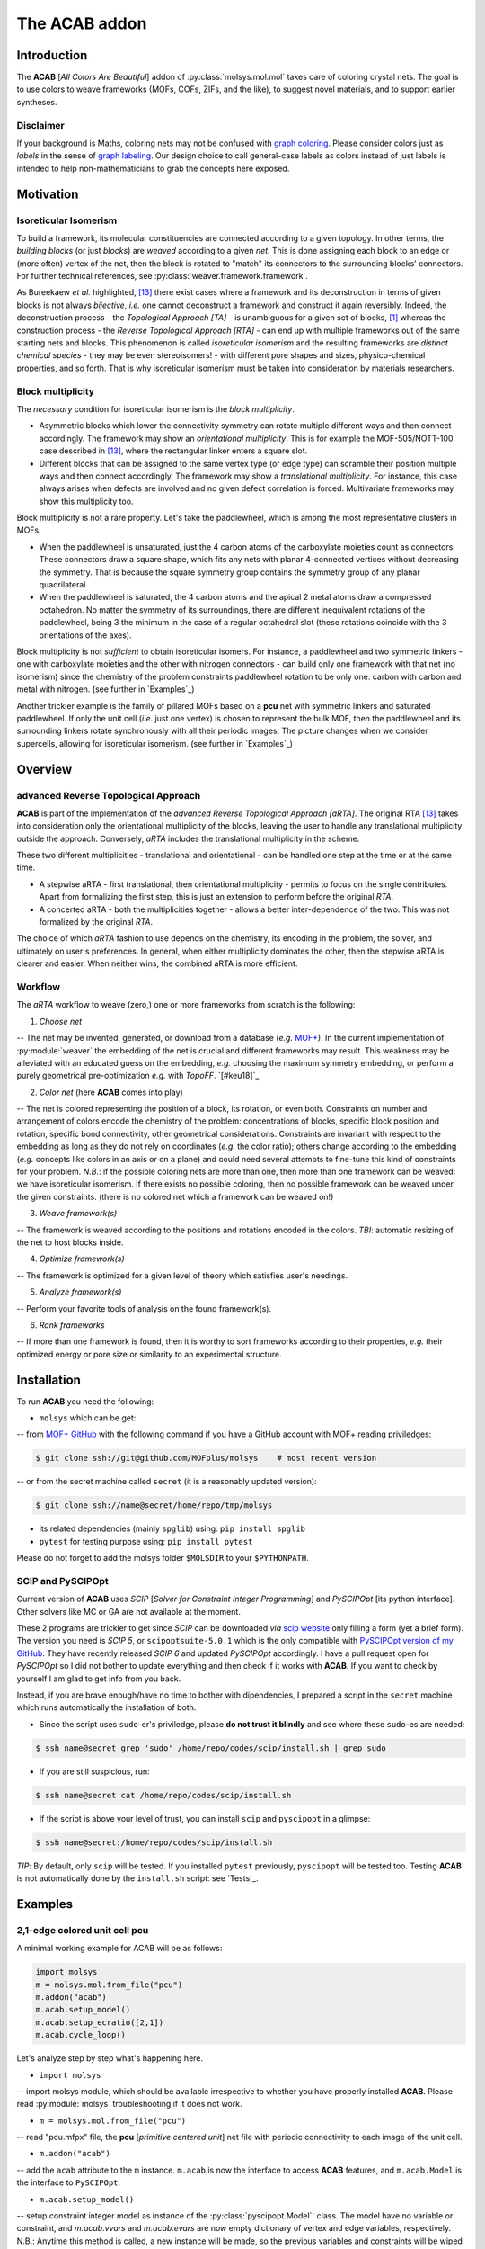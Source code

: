 .. molsys documentation master file, created by
   sphinx-quickstart on Mon Aug 21 14:29:21 2017.
   You can adapt this file completely to your liking, but it should at least
   contain the root `toctree` directive.


The ACAB addon
##############

Introduction
============

The **ACAB** [*All Colors Are Beautiful*] addon of :py:class:`molsys.mol.mol` takes care of coloring crystal nets. The goal is to use colors to weave frameworks (MOFs, COFs, ZIFs, and the like), to suggest novel materials, and to support earlier syntheses.

Disclaimer
----------

If your background is Maths, coloring nets may not be confused with `graph coloring <https://en.wikipedia.org/wiki/Graph_coloring>`_. Please consider colors just as *labels* in the sense of `graph labeling <https://en.wikipedia.org/wiki/Graph_labeling>`_. Our design choice to call general-case labels as colors instead of just labels is intended to help non-mathematicians to grab the concepts here exposed.

Motivation
==========

Isoreticular Isomerism
----------------------
To build a framework, its molecular constituencies are connected according to a given topology. In other terms, the *building blocks* (or just *blocks*) are *weaved* according to a given *net*. This is done assigning each block to an edge or (more often) vertex of the net, then the block is rotated to "match" its connectors to the surrounding blocks' connectors. For further technical references, see :py:class:`weaver.framework.framework`.

As Bureekaew *et al.* highlighted, [#bur15]_ there exist cases where a framework and its deconstruction in terms of given blocks is not always *bijective*, *i.e.* one cannot deconstruct a framework and construct it again reversibly. Indeed, the deconstruction process - the *Topological Approach [TA]* - is unambiguous for a given set of blocks, [#dut49]_ whereas the construction process - the *Reverse Topological Approach [RTA]* - can end up with multiple frameworks out of the same starting nets and blocks. This phenomenon is called *isoreticular isomerism* and the resulting frameworks are *distinct chemical species* - they may be even stereoisomers! - with different pore shapes and sizes, physico-chemical properties, and so forth. That is why isoreticular isomerism must be taken into consideration by materials researchers.

Block multiplicity
------------------
The *necessary* condition for isoreticular isomerism is the *block multiplicity*.

- Asymmetric blocks which lower the connectivity symmetry can rotate multiple different ways and then connect accordingly. The framework may show an *orientational multiplicity*. This is for example the MOF-505/NOTT-100 case described in [#bur15]_, where the rectangular linker enters a square slot.

- Different blocks that can be assigned to the same vertex type (or edge type) can scramble their position multiple ways and then connect accordingly. The framework may show a *translational multiplicity*. For instance, this case always arises when defects are involved and no given defect correlation is forced. Multivariate frameworks may show this multiplicity too.

Block multiplicity is not a rare property. Let's take the paddlewheel, which is among the most representative clusters in MOFs.

- When the paddlewheel is unsaturated, just the 4 carbon atoms of the carboxylate moieties count as connectors. These connectors draw a square shape, which fits any nets with planar 4-connected vertices without decreasing the symmetry. That is because the square symmetry group contains the symmetry group of any planar quadrilateral.
- When the paddlewheel is saturated, the 4 carbon atoms and the apical 2 metal atoms draw a compressed octahedron. No matter the symmetry of its surroundings, there are different inequivalent rotations of the paddlewheel, being 3 the minimum in the case of a regular octahedral slot (these rotations coincide with the 3 orientations of the axes).

Block multiplicity is not *sufficient* to obtain isoreticular isomers. For instance, a paddlewheel and two symmetric linkers - one with carboxylate moieties and the other with nitrogen connectors - can build only one framework with that net (no isomerism) since the chemistry of the problem constraints paddlewheel rotation to be only one: carbon with carbon and metal with nitrogen. (see further in `Examples`_)

Another trickier example is the family of pillared MOFs based on a **pcu** net with symmetric linkers and saturated paddlewheel. If only the unit cell (*i.e.* just one vertex) is chosen to represent the bulk MOF, then the paddlewheel and its surrounding linkers rotate synchronously with all their periodic images. The picture changes when we consider supercells, allowing for isoreticular isomerism. (see further in `Examples`_)

Overview
========

advanced Reverse Topological Approach
-------------------------------------
**ACAB** is part of the implementation of the *advanced Reverse Topological Approach [aRTA]*. The original RTA [#bur15]_ takes into consideration only the orientational multiplicity of the blocks, leaving the user to handle any translational multiplicity outside the approach. Conversely, *aRTA* includes the translational multiplicity in the scheme.

These two different multiplicities - translational and orientational - can be handled one step at the time or at the same time.

- A stepwise aRTA - first translational, then orientational multiplicity - permits to focus on the single contributes. Apart from formalizing the first step, this is just an extension to perform before the original *RTA*.

- A concerted aRTA - both the multiplicities together - allows a better inter-dependence of the two. This was not formalized by the original *RTA*.

The choice of which *aRTA* fashion to use depends on the chemistry, its encoding in the problem, the solver, and ultimately on user's preferences. In general, when either multiplicity dominates the other, then the stepwise aRTA is clearer and easier. When neither wins, the combined aRTA is more efficient.

Workflow
--------
The *aRTA* workflow to weave (zero,) one or more frameworks from scratch is the following:

1. *Choose net*

-- The net may be invented, generated, or download from a database (*e.g.* `MOF+ <https://www.mofplus.org/>`_). In the current implementation of :py:module:`weaver` the embedding of the net is crucial and  different frameworks may result. This weakness may be alleviated with an educated guess on the embedding, *e.g.* choosing the maximum symmetry embedding, or perform a purely geometrical pre-optimization *e.g.* with *TopoFF*. `[#keu18]`_

2. *Color net* (here **ACAB** comes into play)

-- The net is colored representing the position of a block, its rotation, or even both. Constraints on number and arrangement of colors encode the chemistry of the problem: concentrations of blocks, specific block position and rotation, specific bond connectivity, other geometrical considerations. Constraints are invariant with respect to the embedding as long as they do not rely on coordinates (*e.g.* the color ratio); others change according to the embedding (*e.g.* concepts like colors in an axis or on a plane) and could need several attempts to fine-tune this kind of constraints for your problem. *N.B.*: if the possible coloring nets are more than one, then more than one framework can be weaved: we have isoreticular isomerism. If there exists no possible coloring, then no possible framework can be weaved under the given constraints. (there is no colored net which a framework can be weaved on!)

3. *Weave framework(s)*

-- The framework is weaved according to the positions and rotations encoded in the colors. *TBI*: automatic resizing of the net to host blocks inside.

4. *Optimize framework(s)*

-- The framework is optimized for a given level of theory which satisfies user's needings.

5. *Analyze framework(s)*

-- Perform your favorite tools of analysis on the found framework(s).

6. *Rank frameworks*

-- If more than one framework is found, then it is worthy to sort frameworks according to their properties, *e.g.* their optimized energy or pore size or similarity to an experimental structure.

Installation
============

To run **ACAB** you need the following:

- ``molsys`` which can be get:
-- from `MOF+ GitHub <https://github.com/MOFplus/molsys>`_ with the following command if you have a GitHub account with MOF+ reading priviledges:

.. code-block:: console

    $ git clone ssh://git@github.com/MOFplus/molsys    # most recent version

-- or from the secret machine called ``secret`` (it is a reasonably updated version):

.. code-block:: console

    $ git clone ssh://name@secret/home/repo/tmp/molsys

- its related dependencies (mainly ``spglib``) using: ``pip install spglib``

- ``pytest`` for testing purpose using: ``pip install pytest``

Please do not forget to add the molsys folder ``$MOLSDIR`` to your ``$PYTHONPATH``.

SCIP and PySCIPOpt
------------------

Current version of **ACAB** uses *SCIP* [*Solver for Constraint Integer Programming*] and *PySCIPOpt* [its python interface]. Other solvers like MC or GA are not available at the moment.

These 2 programs are trickier to get since *SCIP* can be downloaded *via* `scip website <http://scip.zib.de/>`_ only filling a form (yet a brief form). The version you need is *SCIP 5*, or ``scipoptsuite-5.0.1`` which is the only compatible with `PySCIPOpt version of my GitHub <https://github.com/ramabile/PySCIPOpt>`_. They have recently released *SCIP 6* and updated *PySCIPOpt* accordingly. I have a pull request open for *PySCIPOpt* so I did not bother to update everything and then check if it works with **ACAB**. If you want to check by yourself I am glad to get info from you back.

Instead, if you are brave enough/have no time to bother with dipendencies, I prepared a script in the ``secret`` machine which runs automatically the installation of both.

- Since the script uses ``sudo``-er's priviledge, please **do not trust it blindly** and see where these ``sudo``-es are needed:

.. code-block:: console

    $ ssh name@secret grep 'sudo' /home/repo/codes/scip/install.sh | grep sudo

- If you are still suspicious, run:

.. code-block:: console

    $ ssh name@secret cat /home/repo/codes/scip/install.sh

- If the script is above your level of trust, you can install ``scip`` and ``pyscipopt`` in a glimpse:

.. code-block:: console

    $ ssh name@secret:/home/repo/codes/scip/install.sh

*TIP*: By default, only ``scip`` will be tested. If you installed ``pytest`` previously, ``pyscipopt`` will be tested too. Testing **ACAB** is not automatically done by the ``install.sh`` script: see `Tests`_.

Examples
========

2,1-edge colored unit cell **pcu**
----------------------------------

A minimal working example for ACAB will be as follows:

.. code-block:: python

    import molsys
    m = molsys.mol.from_file("pcu")
    m.addon("acab")
    m.acab.setup_model()
    m.acab.setup_ecratio([2,1])
    m.acab.cycle_loop()

Let's analyze step by step what's happening here.

- ``import molsys``
-- import molsys module, which should be available irrespective to whether you have properly installed **ACAB**. Please read :py:module:`molsys` troubleshooting if it does not work.

- ``m = molsys.mol.from_file("pcu")``
-- read "pcu.mfpx" file, the **pcu** [*primitive centered unit*] net file with periodic connectivity to each image of the unit cell.

- ``m.addon("acab")``
-- add the ``acab`` attribute to the ``m`` instance. ``m.acab`` is now the interface to access **ACAB** features, and ``m.acab.Model`` is the interface to ``PySCIPOpt``.

- ``m.acab.setup_model()``
-- setup constraint integer model as instance of the :py:class:`pyscipopt.Model`` class. The model have no variable or constraint, and `m.acab.vvars` and `m.acab.evars` are now empty dictionary of vertex and edge variables, respectively. N.B.: Anytime this method is called, a new instance will be made, so the previous variables and constraints will be wiped out and the dictionaries of variables reset.

- ``m.acab.setup_ecratio([2,1])``
-- setup overall edge color ratio of the net as constraint of the model. Each number refers to the colors in increasing order. In this case, there is a number of *0* edge colors twice as *1* edge colors, *e.g.* the ratio between red and blue colors is 2:1. *N.B.*: any number can be given (even float) and the ratio will be distributed as integers according to pure proportionality. [#DHont]_ Giving more numbers will have more colors, *e.g.* ``[3,1,2]`` means the ratio between red/blue/green colors is as close as possible to 3:1:2.

- ``m.acab.cycle_loop()``
-- perform a loop to get all-and-only the possible *colorings* (*i.e.* collective assignment of colors). For each iteration of the loop, a coloring is found as solution of our model, then its equivalent solutions according to space group symmetry are set as negated constraint the next iteration of the loop to decrease the search space and avoid to find a solution in the same symmetry subspace. This goes until *infeasibility*, *i.e.* no more solutions are possible. *N.B.*: that is the power of constraint programming, there is an algorithm which can assess whether a problem is feasible. If there is no more feasible solutions, then we have finished!

In this minimal working example, the exact number of possible colorings is just - and unsurprisingly - 1. Although the connectivity list of the single **pcu** vertex has 6 of its images, the edges are equal in pairs. Therefore, there exist only 3 unique edges, which can be colored in only 3 ways keeping the 2:1 ratio. [#anagr111]_ These colorings are automatically detected by ``spglib`` as all equivalent by symmetry, [#sym]_ so that there exists only 1 structure. This is the reason why there is only one JAST-1 isomer to be weaved out of the 2,1-edge colored unit cell **pcu**.

1,1-edge colored unit cell **pcu**
----------------------------------

Let's slightly modify this little script:

.. code-block:: python

    import molsys
    m = molsys.mol.from_file("pcu")
    m.addon("acab")
    m.acab.setup_model()
    m.acab.setup_ecratio([1,1])
    m.acab.cycle_loop()

This results in the same result as before: can you explain why?

2,1-edge colored supercell **pcu**
----------------------------------

Let's use supercells:

.. code-block:: python

    import molsys
    m = molsys.mol.from_file("pcu")
    m.make_supercell([2,2,2])
    m.addon("acab")
    m.acab.setup_model()
    m.acab.setup_ecratio([2,1])
    m.acab.cycle_loop()

Here it starts to get interesting: 41 solutions which are different by symmetry. *"Higher the size of the supercell, higher the number of solutions"* is expectable: first of all, the bigger the cell the more the edges; secondly, being fewer the edges crossing the boundaries, the periodic boundary conditions constraint fewer edges. If the increasing of solutions from 1 to 41 seems huge, let me consider that they would be 735471 without considering the symmetry space group equivalence. [#anagr222]_ For the moment being, we have not found a closed formula that inputs these 735471 and outputs only the 41 solutions... Suggestions are very much appreciated!

Even giving the same net, the supercell size plays a key role.

*N.B.* if you are curious: with no further constraint, there is a lot of 3x3x3 **pcu** colorings!

2,1-edge colored **pcu** with an "axial" constraint
---------------------------------------------------

Some block shows further geometrical requirements. For instance, the paddlewheel can only be connected with nitrogen donors axially. That means we need an additional constraints for the colors these donors assign to. Those colored edges must roughly draw a straight angle.

1x1x1 "supercell": unit cell *caveat*
^^^^^^^^^^^^^^^^^^^^^^^^^^^^^^^^^^^^^
The program fails if you add this constraint the ``m.acab.setup_angle_btw_edges`` constraint to the unit cell. (see further) It's a painless bug and must be fixed. In the meantime, consider you do not really need this constraint for the unit cell **pcu**. Can you explain why? (tip: see `[2,1-edge colored unit cell **pcu**]`_)

2x2x2 supercell
^^^^^^^^^^^^^^^

Let's start with the 2x2x2 supercell, *i.e.* the unit cell is repeated twice along the three directions of the space:

.. code-block:: python

    import molsys
    m = molsys.mol.from_file("pcu")
    m.make_supercell([2,2,2])
    m.addon("acab")
    m.acab.setup_model()
    m.acab.setup_ecratio([2,1])
    m.acab.setup_angle_btw_edges(color=1, theta=3)
    m.acab.cycle_loop()

``m.make_supercell([2,2,2])`` makes the supercell starting from the current cell (in this case: **pcu** unit cell). If applied twice, you get for instance the 4x4x4 supercell.

``m.acab.setup_angle_btw_edges(color=1, theta=3)`` means that: the constraint is applied to the *second* [#pyind]_ colors, and the angle ``theta`` between them must be at least 3 radiants (~172 degrees). To change the comparison, there is the ``sense`` keyword argument, *e.g.* ``sense="max"`` or ``sense="close"``.

The number of found solutions drops from 41 to 2. One solution has all parallel second colors and the other draws two skew planes of second colors. What's their meaning framework-side?

If the first color is the *bdc* linker, the second is the *dabco* linker and their intersection hosts a paddlewheel, then it is easier to see a JAST-1 framework in these colored nets. The parallelly-colored net represents the standard JAST-1, the skewedly-colored one represents a twisted JAST-1. Whereas the first structure is common knowledge, the second one is not immediate to consider if one starts from these constraints. All in all, such twisted *bdc*'s are too higher in energy, and thus the second framework does not form in standard conditions. To actually see a competition of structures that arise from these two colorings, one should use more flexible linkers that can turn around their axis, for instance *bipy*.

*N.B.*: watch out, **pcu** is the net with the largest symmetry group, so it is expected it needs more operations to be computed. It is not intended it is *so slow* to take more than 2 minutes. Investigation will be done.


3x3x3 supercell
^^^^^^^^^^^^^^^

The code is the same but you substitute ``[3,3,3]`` to ``[2,2,2]``. What happens to the symmetry? How many solutions you get? May you recognize which solutions have already been found in the ``[2,2,2]`` case? And in the ``[1,1,1]``?

4x4x4 supercell and beyond
^^^^^^^^^^^^^^^^^^^^^^^^^^

The larger the supercell, the more the solutions and thus the different frameworks. The larger the supercell, the more the variables, the symmetry operations and the constraints to apply, the longer the time to compute the solutions. Although this general intuition holds, the number of found solutions does not increase rapidly. It is an increase of a few more solutions when increasing the supercell by one unit cell in the three directions. That is mainly due to the axial constraint we imposed since it propagates the constraint through a pillar of edges. Then, as soon as the second-colored two edges per vertex are fixed, the rest of the colors are fixed too.

These new frameworks describe skew planes of pillared edges. The collective orientations of edges per pillar are just two, therefore the problem would be way easier with a global representation than a local one. All in all, it is just to count the number of different anagrams of a word with just A's and B's. [#periodanagr]_ However, this approach is not generalizable since it requires a different formalization per each input problem, *i.e* per each set of nets and constraints. [#metacolors]_

2,1-edge colored **apo** with an axial constraint
-------------------------------------------------

This example focuses on the importance of the *theta* parameter in the axial constraint for nets which have non-straight angles. Let's consider the **apo** net with the same constraints as the **pcu** example: edge color ratio and angle between edges. A critical difference is that **apo** have two vertex type: one is 6-coordinated (the octahedron) and the other is 3-coordinated (the triangle). The concept of axiality makes no sense for the triangle since it applies only for the octahedral paddlewheel.

.. code-block:: python

    import molsys
    m = molsys.mol.from_file("apo")
    m.addon("acab")
    m.acab.setup_model()
    m.acab.setup_ecratio([2,1])
    selection = [i for i,e in enumerate(m.conn) if len(e) == 6]
    m.acab.setup_angle_btw_edges(color=1, theta=pi, sele=selection)
    m.acab.cycle_loop()

The new line is ``selection = [i for i,e in enumerate(m.conn) if len(e) == 6]``. To whom is not familiar with python: it is a list comprehension of all the vertices with a connectivity of length equals to 6, *i.e* it is the selection of the octahedra. This way we can give ``selection`` as ``sele`` keyword argument to the angular constraint: the constraint will be applied only on the secondly-colored edges surrounding octrahedra. This setup results only on 1 structure.

Decreasing the ``theta`` parameter, the number of inequivalent solutions increases. For instance, for a ``theta`` of 2.6 radiants, the number of possible solutions is 2. If the constraint is completelly disabled (try it adding a leading sharp to its line), then the number of possible inequivalent 2,1-colorings for unit cell **apo** is 63.

*N.B.*: comparing the number of solutions of unit cell **apo** against unit cell **pcu** may lead to slippery considerations. The number of vertices in **apo** is 12, while number of vertices in **pcu** is just 1.

2,1-edge colored **rtl** with an axial constraint
-------------------------------------------------

The **rtl** (*rutile*) unit cell net has the same number of vertices as **apo** so it could be interesting to compare these two nets. Try the same constraints and test different angles for the angular constraint (*e.g.*: 3, 2.6, and 0).

Algorithm
=========

Domain
------

The net without colors - the so-called *uncolored* or *grey net* - defines the search space of the colorings. Indeed, the symmetry of the grey net containts the symmetry of any of its colorings - solutions included. That allows for indexing the net elements and encoding the symmetry operations as `permutations <https://en.wikipedia.org/wiki/Permutation>`_ of the indices, *i.e.* lists of indices which map the grey net to itself as the symmerties would do. Since the symmetry group of the colored net belongs to the symmetry group of the grey net, we can expand any coloring in that symmetry group. (see `Solutions`_ )

Problem
-------

The coloring problem is modeled as a `pseudo-boolean optimization <https://en.wikipedia.org/wiki/Pseudo-Boolean_function>`_, which is a subclass of constraint integer programming. (see further) The involved variables are only binaries and each constraint here implemented maps these variables to a integer value (even a boolean value, and in that case is a boolean function).

Variables
^^^^^^^^^

Each net element (a vertex and/or an edge) maps to a vector of binary variables (a list of numbers which may be 0 or 1). Each binary variable of the vector represents a color. For practical reasons, the number of color types of the net is finite and set in advance, thus the length of the vector can be set as finite. The colored net is fully descripted as a VxC_v matrix and/or a ExC_e matrix. The rows are the net elements and the columns are the color type. If the entry of the m-th color type values 1 for the n-th element, then the n-th net element is m-th color. Conversely, an entry of the m-th color type valuing 0 means the n-th net element is not m-th color.

Constraints
^^^^^^^^^^^

The most important constraint of the model is the **color uniqueness**. Per each element there is one and only 1-entry and the rest are 0-entries. [#binvec]_ The summation along the vector equals to 1. In other words, one element cannot be at the same time *red* and *blue*: if you want *purple* you need another color. That comes from the design choice to map each color to a specific position and/or rotation of a block. This constraint is default and cannot be disabled by the user.

The second most important constraint and the most important for the user customization is the global **vertex color ratio** and/or **edge color ratio**. The summation of vertex/edge variables along each color type must fulfill the ratio/s in a given ordered list.  In other words, the number of colored elements is constraint proportionally to the input list. Since the number of net elements are integer, one cannot expect fractional ratios by design. For instance, an edge color ratio of ``[2,3,1]`` means the first, the second, and the third edges must keep a proportion as close as possible to 2:3:1, respectively. For 4 edges, the edges will be 1 first-colored, 2 second-colored, and 1 third-colored. A 1:2:1 ratio is indeed the closest to 2:3:1 coloring an integer number of edges. *N.B.*: The length of the vertex/edge ratio lists directly induces the number of vertex/edge color types so no further setup is required.

An alternative to the previous is the local **edge color ratio per vertex** and/or the **vertex color ratio per edge**. These constraints are the same but applied locally: for the edges surrounding each vertices, and for the (two) [#paredge]_ vertices surrounding each edge. It is stricter than the previous one since it holds per each of the elements, not for the summation only. [#det]_ It often suits better the chemistry of the framework when specific connectivity must be induced by the block connectors, *e.g.* "4 carboxylate linkers and 2 nitrogen donors surrounding a paddlewheel" is mapped by "4 red and 2 blue colors around 6-connected vertices".

Several other constraints may be applied and a specific guide to write your own constraint will be later issued. As an already implemented example, one can set a constraint on the **angle among edges**. Changing the *sense* of comparison, this angle could be close, lower or higher than a target value in radiants. Note that the drawback of geometric constraints - *i.e.* based on lengths, angles, torsions, *etc.* - constists of relying on the `embedding <https://en.wikipedia.org/wiki/Graph_embedding>`_ of the net and not on its algebraic representation, a `graph <https://en.wikipedia.org/wiki/Graph_(discrete_mathematics)>`_: this may lead to heuristic values. To mitigate the problem, one could *e.g.* run a pre-optimization with a purely geometric force field such as TopoFF. `[#keu18]`_ This constraint is, however, extremely useful since it may decrease the search space of orders of magnitude. 

*TBI*: selection of atoms. (it works only for the angle between edges constraint)

Solver
------

Our solver of choice is the Solver of Constraint Integer Programming [SCIP] as `branch-and-cut <https://en.wikipedia.org/wiki/Branch_and_cut>`_ framework, which is widely spread in the optimization community. It serves to solve the model as detailed above, being pseudo-boolean optimizations part of the constraint integer programming paradigm. That allows to exploit SCIP back-end features, which we keep as black-box for the purpose of this documentation. For further information, SCIP website is `here <http://scip.zib.de/>`_.

The solver finds one solution to the problem with a given set of variables and constraints. This solution represents one of the possible colorings of that net.

A key feature of the solver is it can assess *feasibility* of the problem. It can answer whether there exists at least one solution for the given problem. The assessment is done without any assumption, for instance the `ergodicity hypothesis <https://en.wikipedia.org/wiki/Ergodic_hypothesis>`_ in case of evolutionary algorithms (*Monte Carlo* included). That avoids to tune convergence parameters, which are required for the latter algorithms.

The feasibility feature is particularly powerful to assess there exists *no* solution. This feature is missing with genetic algorithms, requiring user's ingenuity which may be wrong or missing. Conversely, in due time and for a given problem the solver can give an ultimate answer *i.e.* irrespective to any convergence criterion.

Solutions
---------

A solution coloring may share the same space group symmetry with other colorings. These colorings are *symmetry equivalent* and just one can be chosen to represent all of them since the others can be recovered applying the space group symmetry operations. The chosen coloring acts as a *base* of its *symmetry solution subspace*.

The symmetry permutations of the grey net are applied to the solution to find all the symmetry equivalent solutions, which one wants not to find again as different solution. Hence, we force these equivalent solutions as *negated constraint* for the next iteration. (see `Loop`_) TBI: techincal details.

Loop
----

To sum up, the core ingredients of **ACAB** are (1)a solver that can assess infeasibility of a problem; (2)a symmetryzer that spans equivalent solutions. Let's see in details how **ACAB** acts:

- read grey net;
- setup model and maximum iteration
- setup variables from the grey net;
- setup colors as initial constraints;
- set iteration index
- loop
    solve the problem
    if the problem is feasible, then:
        get the permutations of the solution
        set the permutations of the solution as negated constraint of the next iteration
    else:
        break
    increase iteration index
- return solutions found (may be none)
- if iteration index is lower than maximum iteration:
    all and only solutions are found (may be none)
- else:
    a part of the solutions are found

The trick is that, for each iteration, the found solution and its equivalents are removed from the search space of the next iteration. As soon as we removed all the possible solutions out of the search space, then we have found all-and-only of them (no more, no less).

Tests
=====

Tests are available with ``pytest`` in the directory ``$MOLSDIR/molsys/addon/acab/tests``. You can run them just changing the directory there and type ``pytest``. If everything goes right, all the tests will result as passed. To clean the tests, there is the ``clean_tests.sh`` script which can be run with: ``$MOLSDIR/molsys/addon/acab/tests/clean_tests.sh`` or directly with ``./clean_tests.sh`` if you are already in the test folder.

There is currently only one test which performs 2,1-edge colorings on different 3,6-connected nets. Each test case checks if the numer of found structures is equal to the expected number. If it is not, a failure is raised.

An additional constraint is the angle in radiants between the edges with the second color (the minority) around the 6-connected vertices. [#21-6]_ This last constraint may or may not be applied as follows:

- ``test_nets`` no angle constraint;

- ``test_nets_loose_axis`` an angle constraint greater than 2.6 rads;

- ``test_nets_strict_axis`` an angle constraint greater than 3 rads.

The stricted the constraint, the fewer the colorings starting from the same net.

Feature tests
-------------

Feature tests included:

- ``molsys.mol.from_file`` read interface for ``mfpx`` files, implicit extension, reading from subfolders;

- ``acab.setup_model`` setup **ACAB** re-initializing the model; (*TBT:* see what happens when it is called twice after an iteration)

- ``acab.setup_ecratio_per_vertex`` setup the edge color ratio per each vertex according to a list of ratios;

- ``acab.setup_vcratio_per_edge`` setup the vertex color ratio per each edge according to a list of ratios.

Technical Details
=================

File I/O
--------

**ACAB** supports as input net any :py:module:`molsys.fileIO` format. It is highly recommended that the net file format supports connectivity and periodic connectivity, otherwise results cannot be trusted.

For each found coloring, **ACAB** outputs both ``mfpx`` and ``txyz`` files. An **ACAB** output directory contains by default:

- the *grey* symmetry structure ``sym.mfpx`` and ``sym.txyz`` type, defining the space group symmetry in which colors are searched;

- the ``colors`` subfolder of coloring ``mfpx`` files to weave frameworks;

- a ``pretty`` subfolder of view ``txyz`` files of the colorings, cutting out the edges with periodic boundary conditions. *N.B.*: the pretty view may be misleading since not every edge is visible.

A file type ``chromo`` that reads/writes colors in the file is *WIP*.

Glossary
========

**ACAB** *(All Colors Are Beautiful)*

*RTA (Reverse Topological Approach)*

*aRTA (advanced Reverse Topological Approach)*

*block multiplicity*

*positional multiplicity*

*orientational multiplicity*

*crystal net (or topology)* [not to be confused with the `net of a polyhedron <https://en.wikipedia.org/wiki/Net_(polyhedron)>`_.

*net embedding*

*color*:

*colored net*: a net with colored vertices and/or edges.

*coloring*: the collective color representation of net elements. *Vertex coloring* and *edge coloring* concern vertices and edges, respectively, and they are separated integer sequences. Without further specification, coloring consists of both vertex and edge colorings, thus meaning both the integer sequences.

*model*

*constraint integer programming*

*constraint programming*

*integer programming*

*binary programming*

*pseudo-boolean function*

*space group symmetry*

*automorphism*

*isomorphism*

*slot*: the surrounding net elements of a net element. It defines the surrounding blocks which a block should be connected to. The slot symmetry group which Just the connectivity is considered as environment???

*net element:* a vertex or an edge of the net. In the *RTA*, any block sits on a net element. The barycenter or the centroid of the block is projected onto the net element. For the purpose of coordinates, we consider the edge midpoint. Then, the block is rotated according to its slot and one or more inequivalent positions are found. (see *RTA*) In *aRTA*, . Not to be confused with chemical elements.

*block*: one of the molecular constituents of the framework. It can be a species with no chemical meaning by itself. For instance, the metal paddlewheel [*pdw*] can be a block with just the COO carboxylate moieties (no further atom after C); the terephthalate [*bdc*] can be just the aromatic ring without the carboxylate moieties (in formula: C6H4, missing the *para* functions). A block can be finite like the aforementioned ones, or periodic like the MIL-53 pillar. It is part of the target unit for a force field based on blocks, for instance MOF-FF.

*variable*

*constraint*

Improvements
============

Here is the space to write improvements for the program.

Tests
-----

- test number of solutions after translation of net. They must be the same number, otherwise there is a problem.

Examples
--------

- examples with vertex set as [1] so that the colored edges and the uncolored vertices can be seen both (and the backbone is recognizable)

Documentation
-------------

- more pictures, particularly of examples.
- fix language
- check and finish glossary

Credits
=======

**ACAB** is authored and implemented by `R. Amabile <https://github.com/ramabile/>`_. The net coloring concept and the *advanced Reverse Topological Approach* is promoted by `R. Schmid <http://rochusschmid.de/>`_ too, which also implemented a working MC solver. (C) 2018 Computational Materials Chemistry (Germany).

This project has received funding from the European Union’s Horizon 2020 research and innovation programme under the Marie Sklodowska-Curie grant agreement No: 641887. (`DEFNET <http://www.defnet-etn.eu/>`_)

License
=======

- **ACAB** is GPL v3.
- ``PySCIPOpt`` is MIT licensed.
- ``SCIP`` is licensed under `ZIB Academic License <http://scip.zib.de/academic.txt>`_. It is free for academic and non-commercial purpose. If you cannot comply with these conditions, ask SCIP developers for a custom license.

Notes
=====

.. [#dut49] Here I leave on purpose the discussion to scholars about which net a framework belongs to. It depends on how the blocks are chosen. For instance, which is DUT-49 net? If we take the paddlewheel and the whole organic linker as blocks, then it is **nbo**. If the organic linker is split into the carbazole and the biphenyl moieties, then it is **tfb**. Anyway, as long as blocks are given in advance, the result of the deconstruction is univocal. *The same can't be said for the construction*, which is the *crunch* of the whole RTA story.
.. [#binvec] For a more intuitive understanding and as first though, one could map colors into increasing integer - 0,1,2,... - instead of increasing position of the only 1 in a list of 0's: [1,0,0,...], [0,1,0,...], [0,0,1,...], *etc.*. However, the binary vector representation overcomes the integer representation for an easier and faster implementation of the constraints. All-in-all, colors are back-end defined, so there is no repercussion on user's interface.
.. [#21-6] Which are 2 by proportion: 6/(2+1)\*1.
.. [#DHont] Implementation based on `D'Hont method <https://en.wikipedia.org/wiki/D%27Hondt_method>`_. This may result in uncanny ratios, for instance a ``[1,1]`` ratio of 5 edges implies 3 *red* edges and 2 *blue* edges.
.. [#anagr111] 3 possible colorings: red-red-blue; red-blue-red; blue-red-red. The total number in formula: 3!/(2!1!)=3, where 3 is the number of edges to be colored, 2 is the number of red edges and 1 is the number of blue edges. See also `permutation of multisets <https://en.wikipedia.org/wiki/Permutation#Permutations_of_multisets>`_, or anagram of finite words. I strongly advice to take a look at the figure `here <https://upload.wikimedia.org/wikipedia/commons/4/4f/Permutations_with_repetition.svg>_`, more valuable than thousand words.
.. [#anagr222] As seen in [#anagr111]_: the number of vertices are 3 per unit cell, for a total of 24 edges in the 2x2x2 supercell. 16 are reds and 8, so the total number of possible colorings is: 24!/(16!\*8!) = 735471.
.. [#periodanagr] The same formula as in [#anagr111]_ holds, so for a NxNxN supercell we have N!/[(N/2)!*(N/2)!]. It is just an upper limit of the possible structures since it does not take into consideration the symmetry of the colored nets. To take them into consideration, one needs to count *periodic strings* (or *words*). If curiosity drives you, take a look here. [#adi77]_ *N.B.*: `Algebraic combinatorics <https://en.wikipedia.org/wiki/Algebraic_combinatorics>`_ is an extremely fascinating world. For a materials researcher with a standard theoretical background, it can be demanding to enter this world.
.. [#metacolors] An early-staged idea could be to find the possible colored nets for smaller supercells and assign a *"color"* to each of them. This *"color"* will not be on the level of the vertices/edges, but directly on the whole cell: it is a *metacolor*. For instance, still on the JAST-1 case, one could take the 2 solutions of the 2x2x2 cell and the 1 solution of the 1x1x1 cell as basis to color fast any supercell of a pillared colored net. By the way, implementation is not on the menu, we are currently at the stage of ideas.
.. [#sym] Intuitively, any way you rotate by right angles an elongated octahedron in a regular octahedral cage it keeps to be the same.
.. [#det] Here holds the same consideration as between the balance equation and the detailed balance equation. If an `intensive <https://en.wikipedia.org/wiki/Intensive_and_extensive_properties>`_ constraint holds for each of the partition of a domain, then it holds for the domain as a whole. The inverse is not true, *e.g.* the constraint could hold on average and not for the single elements (there could be an accumulation of color 1 on one side and of color 2 on another side)
.. [#paredge] Crystal nets have at most 1 edge linking each pair of vertices. It is said there is no *parallel* edge.
.. [#pyind] Keep in mind that indices start with 0 instead of 1 (python convention). So that the first color is 0, the second color is 1, *etc*. The index of the color you select is the same as the index of its ratio: ``cratio=[2,1]`` means color 0 has ratio ``cratio[0] == 2`` and color 1 has ``cratio[1] == 1``.

References
==========

.. [#bur15] S. Bureekaew, V. Balwani, S. Amirjalayer, and R. Schmid, *Isoreticular isomerism in 4,4-connected paddle-wheel metal–organic frameworks: structural prediction by the reverse topological approach.*, *CrystEngComm* **2015**.
.. [#keu18] J. Keupp and R. Schmid, *TopoFF: MOF structure prediction using specifically optimized blue prints.* Faraday Discussions **2018**.
.. [#adi77] S.I. Adian, *Classifications of periodic words and their application in group theory.*, Proceedings of the Burnside Workshop **1977**. (accessible `here <https://link.springer.com/content/pdf/10.1007/BFb0091266.pdf>`_)
